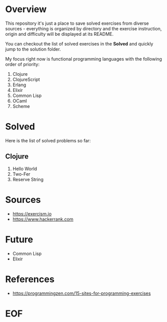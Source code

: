#+AUTHOR: lambdart
#+EMAIL: lambdart@protonmail.com
#+KEYWORDS: programming language exercises practice
#+LANGUAGE: en
#+PROPERTY: header-args :tangle no

* Overview

  This repository it's just a place to save
  solved exercises from diverse sources - everything
  is organized by directory and the exercise instruction,
  origin and difficulty will be displayed at its README.

  You can checkout the list of solved exercises in the *Solved* and
  quickly jump to the solution folder.

  My focus right now is functional programming languages with the
  following order of priority:

  1. Clojure
  2. ClojureScript
  3. Erlang
  4. Elixir
  5. Common Lisp
  6. OCaml
  7. Scheme

* Solved

  Here is the list of solved problems so far:

** Clojure

   1. Hello World
   2. Two-Fer
   3. Reserve String

* Sources

  - https://exercism.io
  - https://www.hackerrank.com

* Future

  - Common Lisp
  - Elixir

* References

  - https://programmingzen.com/15-sites-for-programming-exercises

* EOF


